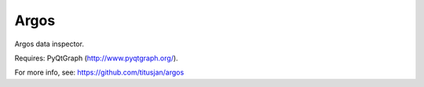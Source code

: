 ===============================
Argos
===============================


Argos data inspector.

Requires: PyQtGraph (http://www.pyqtgraph.org/).

For more info, see: https://github.com/titusjan/argos
